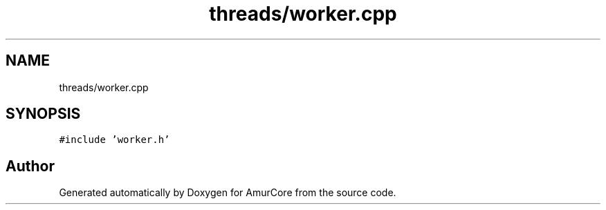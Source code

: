 .TH "threads/worker.cpp" 3 "Wed Apr 19 2023" "Version 1.0" "AmurCore" \" -*- nroff -*-
.ad l
.nh
.SH NAME
threads/worker.cpp
.SH SYNOPSIS
.br
.PP
\fC#include 'worker\&.h'\fP
.br

.SH "Author"
.PP 
Generated automatically by Doxygen for AmurCore from the source code\&.
